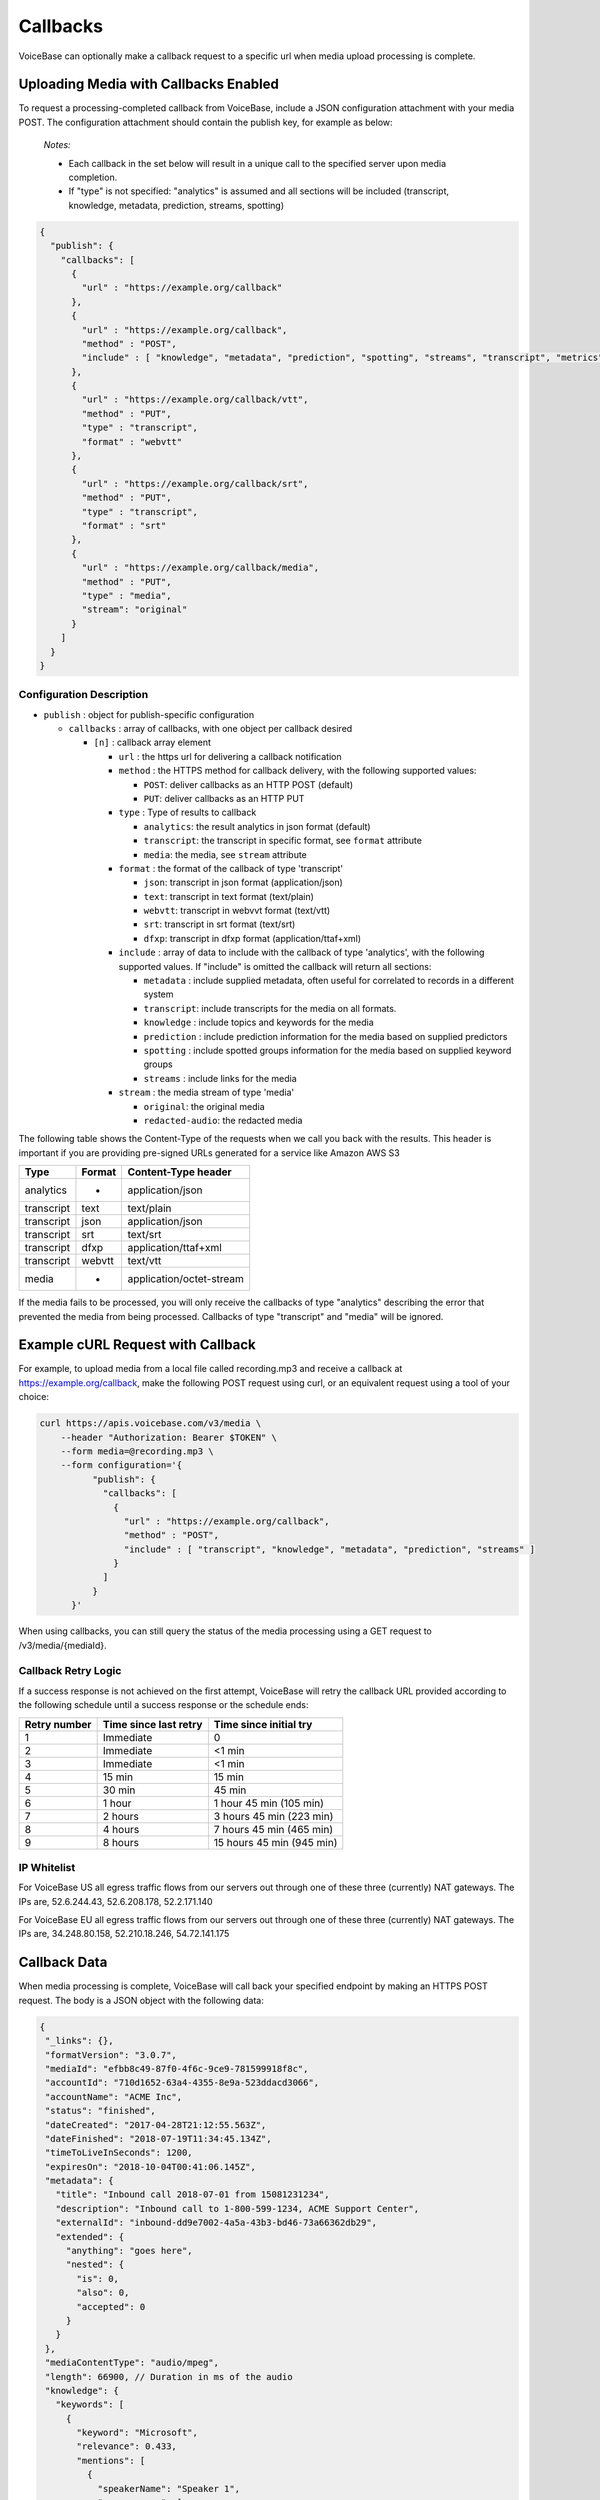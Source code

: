Callbacks
=========

VoiceBase can optionally make a callback request to a specific url when
media upload processing is complete.

Uploading Media with Callbacks Enabled
--------------------------------------

To request a processing-completed callback from VoiceBase, include a
JSON configuration attachment with your media POST. The configuration
attachment should contain the publish key, for example as below:

  *Notes:*

  - Each callback in the set below will result in a unique call to the specified server upon media completion.
  - If "type" is not specified: "analytics" is assumed and all sections will be included (transcript, knowledge, metadata, prediction, streams, spotting)

.. code:: json


    {
      "publish": {
        "callbacks": [
          {
            "url" : "https://example.org/callback"
          },
          {
            "url" : "https://example.org/callback",
            "method" : "POST",
            "include" : [ "knowledge", "metadata", "prediction", "spotting", "streams", "transcript", "metrics", "speakerSentiments", "conversation", "categories", "messages" ]
          },
          {
            "url" : "https://example.org/callback/vtt",
            "method" : "PUT",
            "type" : "transcript",
            "format" : "webvtt"
          },
          {
            "url" : "https://example.org/callback/srt",
            "method" : "PUT",
            "type" : "transcript",
            "format" : "srt"
          },
          {
            "url" : "https://example.org/callback/media",
            "method" : "PUT",
            "type" : "media",
            "stream": "original"
          }
        ]
      }
    }

Configuration Description
~~~~~~~~~~~~~~~~~~~~~~~~~

-  ``publish`` : object for publish-specific configuration

   -  ``callbacks`` : array of callbacks, with one object per callback
      desired

      -  ``[n]`` : callback array element

         -  ``url`` : the https url for delivering a callback
            notification
         -  ``method`` : the HTTPS method for callback delivery, with
            the following supported values:

            -  ``POST``: deliver callbacks as an HTTP POST (default)
            -  ``PUT``: deliver callbacks as an HTTP PUT

         -  ``type`` : Type of results to callback

            -  ``analytics``: the result analytics in json format
               (default)
            -  ``transcript``: the transcript in specific format, see
               ``format`` attribute
            -  ``media``: the media, see ``stream`` attribute

         -  ``format`` : the format of the callback of type 'transcript'

            -  ``json``: transcript in json format (application/json)
            -  ``text``: transcript in text format (text/plain)
            -  ``webvtt``: transcript in webvvt format (text/vtt)
            -  ``srt``: transcript in srt format (text/srt)
            -  ``dfxp``: transcript in dfxp format
               (application/ttaf+xml)

         -  ``include`` : array of data to include with the callback of
            type 'analytics', with the following supported values. If
            "include" is omitted the callback will return all sections:

            -  ``metadata`` : include supplied metadata, often useful
               for correlated to records in a different system
            -  ``transcript``: include transcripts for the media on all
               formats.
            -  ``knowledge`` : include topics and keywords for the media
            -  ``prediction`` : include prediction information for the
               media based on supplied predictors
            -  ``spotting`` : include spotted groups information for the
               media based on supplied keyword groups
            -  ``streams`` : include links for the media

         -  ``stream`` : the media stream of type 'media'

            -  ``original``: the original media
            -  ``redacted-audio``: the redacted media

The following table shows the Content-Type of the requests when we call
you back with the results. This header is important if you are providing
pre-signed URLs generated for a service like Amazon AWS S3

============= ======== ====================
Type          Format   Content-Type header
============= ======== ====================
analytics        -     application/json
transcript      text   text/plain
transcript      json   application/json
transcript      srt    text/srt
transcript      dfxp   application/ttaf+xml
transcript     webvtt  text/vtt
media            -     application/octet-stream
============= ======== ====================

If the media fails to be processed, you will only receive the callbacks of type "analytics" describing the error that prevented the media from being processed.
Callbacks of type "transcript" and "media" will be ignored.

Example cURL Request with Callback
----------------------------------

For example, to upload media from a local file called recording.mp3 and
receive a callback at https://example.org/callback, make the following
POST request using curl, or an equivalent request using a tool of your
choice:

.. code:: bash


    curl https://apis.voicebase.com/v3/media \
        --header "Authorization: Bearer $TOKEN" \
        --form media=@recording.mp3 \
        --form configuration='{
              "publish": {
                "callbacks": [
                  {
                    "url" : "https://example.org/callback",
                    "method" : "POST",
                    "include" : [ "transcript", "knowledge", "metadata", "prediction", "streams" ]
                  }
                ]
              }
          }'

When using callbacks, you can still query the status of the media
processing using a GET request to /v3/media/{mediaId}.

Callback Retry Logic
~~~~~~~~~~~~~~~~~~~~

If a success response is not achieved on the first attempt, VoiceBase will retry
the callback URL provided according to the following schedule until a success
response or the schedule ends:

============= ===================== =========================
Retry number  Time since last retry Time since initial try
============= ===================== =========================
1             Immediate             0
2             Immediate             <1 min
3             Immediate             <1 min
4             15 min                15 min
5             30 min                45 min
6             1 hour                1 hour  45 min (105 min)
7             2 hours               3 hours 45 min (223 min)
8             4 hours               7 hours 45 min (465 min)
9             8 hours               15 hours 45 min (945 min)
============= ===================== =========================

IP Whitelist
~~~~~~~~~~~~

For VoiceBase US all egress traffic flows from our servers out through one of these three
(currently) NAT gateways. The IPs are, 52.6.244.43, 52.6.208.178, 52.2.171.140

For VoiceBase EU all egress traffic flows from our servers out through one of these three
(currently) NAT gateways. The IPs are, 34.248.80.158, 52.210.18.246, 54.72.141.175

Callback Data
-------------

When media processing is complete, VoiceBase will call back your
specified endpoint by making an HTTPS POST request. The body is a JSON
object with the following data:

.. code:: json


 {
  "_links": {},
  "formatVersion": "3.0.7",
  "mediaId": "efbb8c49-87f0-4f6c-9ce9-781599918f8c",
  "accountId": "710d1652-63a4-4355-8e9a-523ddacd3066",
  "accountName": "ACME Inc",
  "status": "finished",
  "dateCreated": "2017-04-28T21:12:55.563Z",
  "dateFinished": "2018-07-19T11:34:45.134Z",
  "timeToLiveInSeconds": 1200,
  "expiresOn": "2018-10-04T00:41:06.145Z",
  "metadata": {
    "title": "Inbound call 2018-07-01 from 15081231234",
    "description": "Inbound call to 1-800-599-1234, ACME Support Center",
    "externalId": "inbound-dd9e7002-4a5a-43b3-bd46-73a66362db29",
    "extended": {
      "anything": "goes here",
      "nested": {
        "is": 0,
        "also": 0,
        "accepted": 0
      }
    }
  },
  "mediaContentType": "audio/mpeg",
  "length": 66900, // Duration in ms of the audio
  "knowledge": {
    "keywords": [
      {
        "keyword": "Microsoft",
        "relevance": 0.433,
        "mentions": [
          {
            "speakerName": "Speaker 1",
            "occurrences": [
              {
                "s": 34234,
                "e": 34234,
                "exact": "Microsoft"
              }
            ]
          }
        ]
      }
    ],
    "topics": [
      {
        "topicName": "Algorithms",
        "relevance": 0.4353,
        "subtopics": [],
        "keywords": []
      }
    ]
  },
  "spotting": {
    "groups": [
      {
        "groupName": "Competitors",
        "spotted": false,
        "score": "0.4439",
        "spottedKeywords": [
          {
            "keyword": "Microsoft",
            "relevance": 1,
            "mentions": [
              {
                "speakerName": "Speaker 1",
                "occurrences": [
                  {
                    "s": 34234,
                    "e": 34234,
                    "exact": "Microsoft"
                  }
                ]
              }
            ]
          }
        ]
      }
    ]
  },
  "prediction": {
    "classifiers": [
      {
        "classifierId": "3e8dee45-ae2a-432f-b5ff-aa2513986f23",
        "classifierName": "SaleCompleted",
        "classifierVersion": "1.0",
        "classifierDisplayName": "Sales Completed",
        "classifierType": "binary",
        "predictedClassLabel": "completed",
        "predictionScore": 0.929,
        "predictedClass": 1
      }
    ],
    "detectors": [
      {
        "detectorId": "99179da8-2ef4-4478-92d0-f296399a90b7",
        "detectorName": "PCI",
        "detectorVersion": "1.0",
        "detectorDisplayName": "Detects credit card data",
        "detectorType": "binary",
        "detections": [
          {
            "detectorClass": 1,
            "detectorClassLabel": "pci",
            "detectedSegments": [
              {
                "speakerName": "Speaker 1",
                "occurrences": [
                  {
                    "s": 34322,
                    "e": 458375
                  }
                ]
              }
            ]
          }
        ]
      }
    ]
  },
  "metrics": [
    {
      "metricGroupName": "groupX",
      "metricValues": [
        {
          "metricName": "xyz",
          "metricValue": 200
        }
      ]
    }
  ],
  "categories": [
    {
      "categoryName": "abc",
      "categoryValue": 0
    }, {
      "categoryName": "def",
      "categoryValue": 1,
      "categoryMatches": [
        {
          "speakerName": "caller",
          "occurrences": [
            {
              "s": 24251,
              "e": 24981,
              "exact": "hello"
            }, {
              "s": 26491,
              "e": 30571,
              "exact": "hi"
            }
          ]
        }, {
          "speakerName": "agent",
          "occurrences": [
            {
              "s": 24251,
              "e": 24981,
              "exact": "greetings"
            }, {
              "s": 26491,
              "e": 30571,
              "exact": "how are you"
            }
          ]
        }
      ]
    }
  ],
  "conversation": {
    "speakerVerbNounPairs": [
      {
        "speakerName": "Agent",
        "verbNounPairs": [
          {
            "s": 6679,
            "e": 7260,
            "verb": "call",
            "noun": "team"
          }, {
            "s": 44279,
            "e": 45099,
            "verb": "have",
            "verbNeg": "not",
            "noun": "question"
          }, {
            "s": 807908,
            "e": 808918,
            "verb": "like",
            "noun": "service",
            "question": true
          }
        ]
      }, {
        "speakerName": "Caller",
        "verbNounPairs": [
          {
            "s": 16250,
            "e": 17340,
            "verb": "need",
            "noun": "help"
          }, {
            "s": 901234,
            "e": 902786,
            "verb": "provide",
            "noun": "justification",
            "nounNeg": "no"
          }, {
            "s": 1002560,
            "e": 1003010,
            "verb": "work",
            "verbNeg": "not",
            "noun": "internet"
          }
        ]
      }
    ]
  },
  "speakerSentiments": [
    {
      "speakerName": "Caller",
      "sentimentValues": [
        {
          "s": 4558,
          "e": 7064,
          "v": -0.5434
        }, {
          "s": 9373,
          "e": 10345,
          "v": 0.7039
        }
      ]
    }, {
      "speakerName": "Agent",
      "sentimentValues": [
        {
          "s": 7464,
          "e": 9373,
          "v": 0.4328
        }, {
          "s": 12937,
          "e": 14627,
          "v": -0.3294
        }
      ]
    }
  ],
  "transcript": {
    "confidence": 1.0,
    "words": [
      {
        "p": 3,
        "c": 0.845,
        "s": 13466,
        "e": 15648,
        "m": "turn|punc",
        "v": 34,
        "w": "supercalifragilisticexpialidocious",
        "frq": [
          {
            "e": 1.344,
            "f": 234.0
          }, {
            "e": 2.344,
            "f": 340.0
          }
        ]
      }
    ],
    "voiceActivity": [
      {
        "speakerName": "Speaker 1",
        "occurrences": [
          {
            "s": 13000,
            "e": 150547
          }, {
            "s": 163746,
            "e": 258726
          }
        ]
      }
    ],
    "alternateFormats": [
      {
        "format": "srt",
        "contentType": "text/srt",
        "contentEncoding": "base64",
        "charset": "utf-8",
        "data": "A Base64 encoded transcript"
      }
    ]
  },
  "streams": [
    {
      "status": "HTTP Status of the stream. Are we using this?",
      "streamName": "original",
      "streamLocation": "https://somewhere.voicebase.com/xyzt&amp;expires=12344",
    }
  ],
  "encryption": {
    "publishKeyId": "11e13265-e688-428b-b7bb-708c12a30a41",
    "publicKeyHash": "A SHA256"
  }
}

Data Description
~~~~~~~~~~~~~~~~

-  ``_links`` : HAL metadata with a URL for the corresponding media item

   -  ``self`` : section for the media item

      -  ``href`` : URL for the media item

-  ``media`` : the requested data for the media item

   -  ``mediaId`` : the unique VoiceBase id for the media item
   -  ``status`` : the status of processing for the media item
   -  ``mediaContentType`` : the media item content type
   -  ``length`` : the media item length
   -  ``metadata`` : the metadata for the media item, typically for
      correlation to external systems (present if requested when media
      is uploaded)
   -  ``transcript`` : the transcript(s) for the media (present if
      requested when media is uploaded)
   -  ``knowledge`` : the topics and keywords for the media (present if
      requested when media is uploaded)
   -  ``predictions`` : the predictions results for the media
   -  ``streams`` : links for the results of the media
